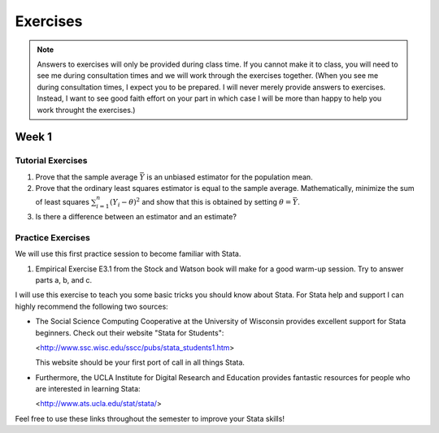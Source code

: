 Exercises
***************

.. note:: 
   
    Answers to exercises will only be provided during class time. If you cannot make it to class,
    you will need to see me during consultation times and we will work through the exercises
    together. (When you see me during consultation times, I expect you to be prepared. I will never
    merely provide answers to exercises. Instead, I want to see good faith effort on your part in
    which case I will be more than happy to help you work throught the exercises.) 

Week 1
=======

Tutorial Exercises
--------------------

#) Prove that the sample average :math:`\bar{Y}` is an unbiased estimator for the population mean.    

#) Prove that the ordinary least squares estimator is equal to the sample average. Mathematically,
   minimize the sum of least squares :math:`\sum_{i=1}^n (Y_i - \theta)^2` and show that this is
   obtained by setting :math:`\theta = \bar{Y}`.

#) Is there a difference between an estimator and an estimate?


Practice Exercises
--------------------

We will use this first practice session to become familiar with Stata. 

#)  Empirical Exercise E3.1 from the Stock and Watson book will make for a good warm-up session. Try to
    answer parts a, b, and c.

I will use this exercise to teach you some basic tricks you should know about Stata. For Stata help
and support I can highly recommend the following two sources:


*   The Social Science Computing Cooperative at the University of Wisconsin provides excellent
    support for Stata beginners. Check out their website "Stata for Students":
        
    <http://www.ssc.wisc.edu/sscc/pubs/stata_students1.htm>

    This website should be your first port of call in all things Stata.

*   Furthermore, the UCLA Institute for Digital Research and Education provides fantastic resources
    for people who are interested in learning Stata:

    <http://www.ats.ucla.edu/stat/stata/>

Feel free to use these links throughout the semester to improve your Stata skills!

